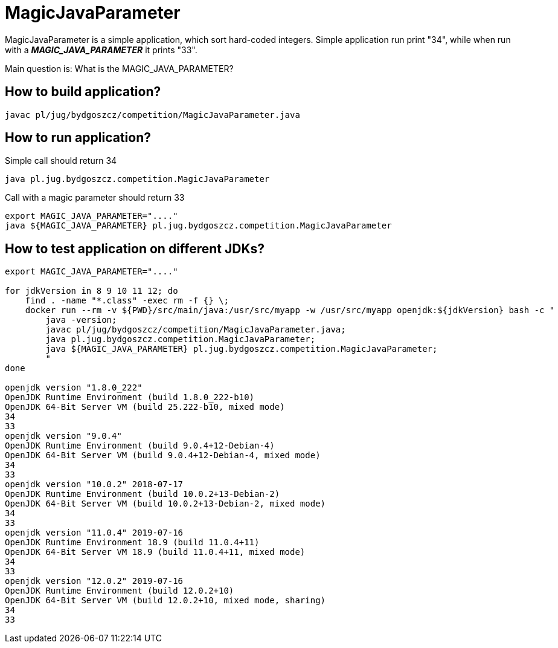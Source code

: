 = MagicJavaParameter

MagicJavaParameter is a simple application, which sort hard-coded integers.
Simple application run print "34", while when run with a *_MAGIC_JAVA_PARAMETER_* it prints "33".

Main question is: What is the MAGIC_JAVA_PARAMETER?

== How to build application?

----
javac pl/jug/bydgoszcz/competition/MagicJavaParameter.java
----

== How to run application?

.Simple call should return 34
----
java pl.jug.bydgoszcz.competition.MagicJavaParameter
----

.Call with a magic parameter should return 33
----
export MAGIC_JAVA_PARAMETER="...."
java ${MAGIC_JAVA_PARAMETER} pl.jug.bydgoszcz.competition.MagicJavaParameter
----

== How to test application on different JDKs?

----
export MAGIC_JAVA_PARAMETER="...."

for jdkVersion in 8 9 10 11 12; do
    find . -name "*.class" -exec rm -f {} \;
    docker run --rm -v ${PWD}/src/main/java:/usr/src/myapp -w /usr/src/myapp openjdk:${jdkVersion} bash -c "
        java -version;
        javac pl/jug/bydgoszcz/competition/MagicJavaParameter.java;
        java pl.jug.bydgoszcz.competition.MagicJavaParameter;
        java ${MAGIC_JAVA_PARAMETER} pl.jug.bydgoszcz.competition.MagicJavaParameter;
        "
done

openjdk version "1.8.0_222"
OpenJDK Runtime Environment (build 1.8.0_222-b10)
OpenJDK 64-Bit Server VM (build 25.222-b10, mixed mode)
34
33
openjdk version "9.0.4"
OpenJDK Runtime Environment (build 9.0.4+12-Debian-4)
OpenJDK 64-Bit Server VM (build 9.0.4+12-Debian-4, mixed mode)
34
33
openjdk version "10.0.2" 2018-07-17
OpenJDK Runtime Environment (build 10.0.2+13-Debian-2)
OpenJDK 64-Bit Server VM (build 10.0.2+13-Debian-2, mixed mode)
34
33
openjdk version "11.0.4" 2019-07-16
OpenJDK Runtime Environment 18.9 (build 11.0.4+11)
OpenJDK 64-Bit Server VM 18.9 (build 11.0.4+11, mixed mode)
34
33
openjdk version "12.0.2" 2019-07-16
OpenJDK Runtime Environment (build 12.0.2+10)
OpenJDK 64-Bit Server VM (build 12.0.2+10, mixed mode, sharing)
34
33
----
